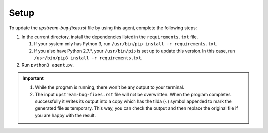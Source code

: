 .. _percona/upstream-bug-state-monitoring-agent:

Setup
********************************************************************************

To update the *upstream-bug-fixes.rst* file by using this agent, complete the
following steps:

1. In the current directory, install the dependencies listed in the
   ``requirements.txt`` file.
   
   #. If your system only has Python 3, run ``/usr/bin/pip install -r
      requirements.txt``.
   #. If you also have Python 2.7.*, your ``/usr/bin/pip`` is
      set up to update this version. In this case, run ``/usr/bin/pip3 install -r
      requirements.txt``.

#. Run ``python3 agent.py``.

.. important::

   1. While the program is running, there won't be any output to your
      terminal.
   #. The input ``upstream-bug-fixes.rst`` file will not be
      overwritten. When the program completes successfully it writes
      its output into a copy which has the tilda (~) symbol appended
      to mark the generated file as temporary.  This way, you can
      check the output and then replace the original file if you are
      happy with the result.
   

